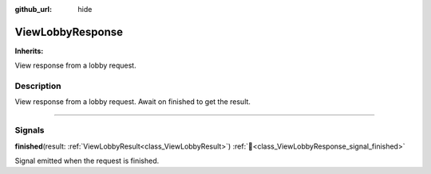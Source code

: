 :github_url: hide

.. DO NOT EDIT THIS FILE!!!
.. Generated automatically from Godot engine sources.
.. Generator: https://github.com/blazium-engine/blazium/tree/4.3/doc/tools/make_rst.py.
.. XML source: https://github.com/blazium-engine/blazium/tree/4.3/modules/blazium_sdk/doc_classes/ViewLobbyResponse.xml.

.. _class_ViewLobbyResponse:

ViewLobbyResponse
=================

**Inherits:** 

View response from a lobby request.

.. rst-class:: classref-introduction-group

Description
-----------

View response from a lobby request. Await on finished to get the result.

.. rst-class:: classref-section-separator

----

.. rst-class:: classref-descriptions-group

Signals
-------

.. _class_ViewLobbyResponse_signal_finished:

.. rst-class:: classref-signal

**finished**\ (\ result\: :ref:`ViewLobbyResult<class_ViewLobbyResult>`\ ) :ref:`🔗<class_ViewLobbyResponse_signal_finished>`

Signal emitted when the request is finished.

.. |virtual| replace:: :abbr:`virtual (This method should typically be overridden by the user to have any effect.)`
.. |const| replace:: :abbr:`const (This method has no side effects. It doesn't modify any of the instance's member variables.)`
.. |vararg| replace:: :abbr:`vararg (This method accepts any number of arguments after the ones described here.)`
.. |constructor| replace:: :abbr:`constructor (This method is used to construct a type.)`
.. |static| replace:: :abbr:`static (This method doesn't need an instance to be called, so it can be called directly using the class name.)`
.. |operator| replace:: :abbr:`operator (This method describes a valid operator to use with this type as left-hand operand.)`
.. |bitfield| replace:: :abbr:`BitField (This value is an integer composed as a bitmask of the following flags.)`
.. |void| replace:: :abbr:`void (No return value.)`
